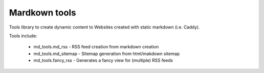 ======================
Mardkown tools
======================

Tools library to create dynamic content to Websites created with static markdown (i.e. Caddy).

Tools include:

 - md_tools.md_rss - RSS feed creation from markdown creation
 - md_tools.md_sitemap - Sitemap generation from html/makdown sitemap
 - md_tools.fancy_rss - Generates a fancy view for (multiple) RSS feeds
